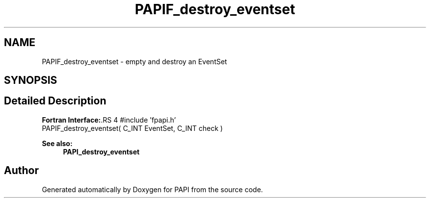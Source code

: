 .TH "PAPIF_destroy_eventset" 3 "14 Sep 2016" "Version 5.5.0.0" "PAPI" \" -*- nroff -*-
.ad l
.nh
.SH NAME
PAPIF_destroy_eventset \- empty and destroy an EventSet  

.PP
.SH SYNOPSIS
.br
.PP
.SH "Detailed Description"
.PP 
\fBFortran Interface:\fP.RS 4
#include 'fpapi.h' 
.br
 PAPIF_destroy_eventset( C_INT EventSet, C_INT check )
.RE
.PP
\fBSee also:\fP
.RS 4
\fBPAPI_destroy_eventset\fP 
.RE
.PP

.PP


.SH "Author"
.PP 
Generated automatically by Doxygen for PAPI from the source code.
